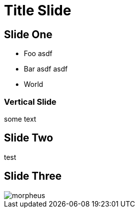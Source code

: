 = Title Slide

== Slide One

* Foo asdf
* Bar asdf asdf
* World

=== Vertical Slide

some text

== Slide Two

test

== Slide Three

image::media/morpheus.jpg[]
